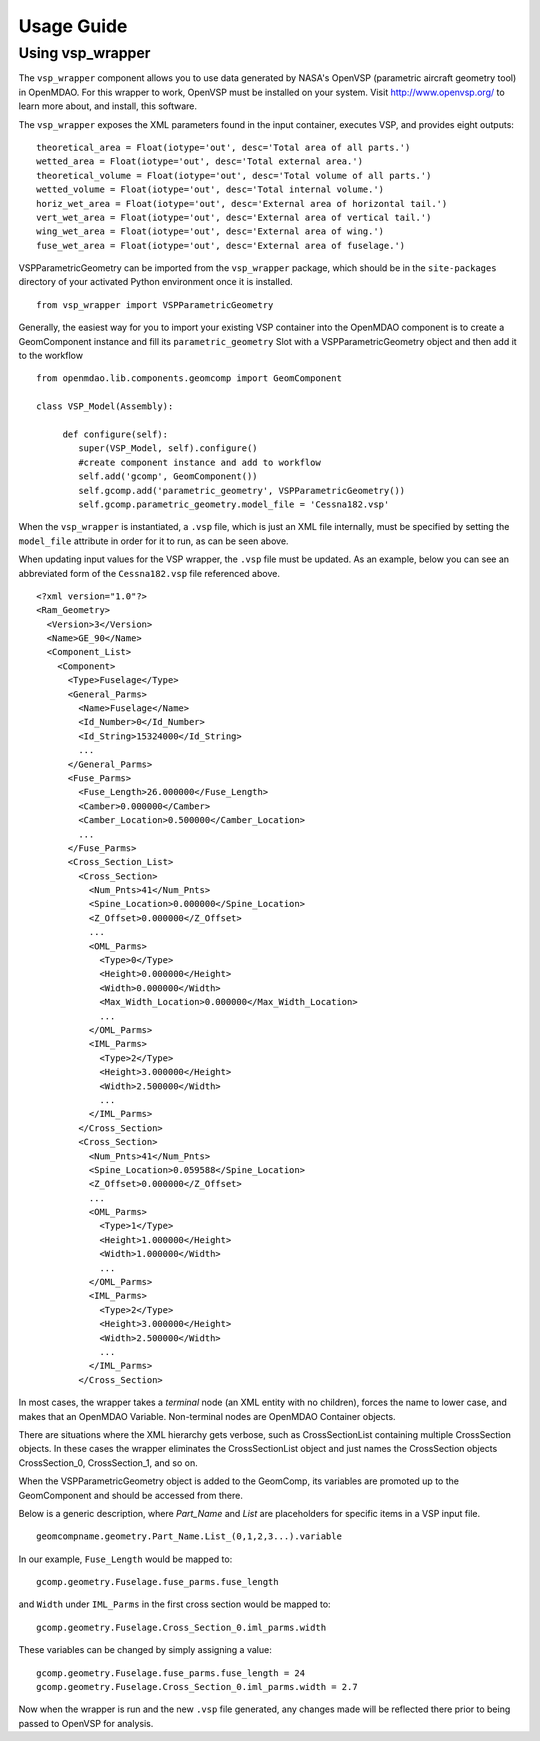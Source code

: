 
===========
Usage Guide
===========

Using vsp_wrapper
=========================


The ``vsp_wrapper`` component allows you to use data generated by NASA's OpenVSP (parametric
aircraft geometry tool)  in OpenMDAO.  For this wrapper to work, OpenVSP must be installed on your
system.  Visit http://www.openvsp.org/  to learn more about, and install, this software.

The ``vsp_wrapper`` exposes the XML parameters found in the input container, executes VSP, and
provides eight outputs: 

::

    theoretical_area = Float(iotype='out', desc='Total area of all parts.')
    wetted_area = Float(iotype='out', desc='Total external area.')
    theoretical_volume = Float(iotype='out', desc='Total volume of all parts.')
    wetted_volume = Float(iotype='out', desc='Total internal volume.')
    horiz_wet_area = Float(iotype='out', desc='External area of horizontal tail.')
    vert_wet_area = Float(iotype='out', desc='External area of vertical tail.')
    wing_wet_area = Float(iotype='out', desc='External area of wing.')
    fuse_wet_area = Float(iotype='out', desc='External area of fuselage.')

VSPParametricGeometry can be imported from the ``vsp_wrapper`` package, which should be in the
``site-packages`` directory of your activated Python environment once it is installed.

::

  from vsp_wrapper import VSPParametricGeometry

Generally, the easiest way for you to import your existing VSP container into the OpenMDAO component is
to create a GeomComponent instance and fill its ``parametric_geometry`` Slot with a
VSPParametricGeometry object and then add it to the workflow

::

    from openmdao.lib.components.geomcomp import GeomComponent

    class VSP_Model(Assembly):
    
         def configure(self):
            super(VSP_Model, self).configure()
            #create component instance and add to workflow
            self.add('gcomp', GeomComponent())
            self.gcomp.add('parametric_geometry', VSPParametricGeometry())
            self.gcomp.parametric_geometry.model_file = 'Cessna182.vsp'

When the ``vsp_wrapper`` is instantiated, a ``.vsp`` file, which is just an XML file internally, must
be  specified by setting the ``model_file`` attribute in order for it to run, as can be seen above.

When updating input values for the VSP wrapper, the ``.vsp`` file must be updated.  As an example,
below you can see an  abbreviated form of the ``Cessna182.vsp`` file referenced above.

::

    <?xml version="1.0"?>
    <Ram_Geometry>
      <Version>3</Version>
      <Name>GE_90</Name>
      <Component_List>
        <Component>
          <Type>Fuselage</Type>
          <General_Parms>
            <Name>Fuselage</Name>
            <Id_Number>0</Id_Number>
            <Id_String>15324000</Id_String>
            ...
          </General_Parms>
          <Fuse_Parms>
            <Fuse_Length>26.000000</Fuse_Length>
            <Camber>0.000000</Camber>
            <Camber_Location>0.500000</Camber_Location>
            ...
          </Fuse_Parms>
          <Cross_Section_List>
            <Cross_Section>
              <Num_Pnts>41</Num_Pnts>
              <Spine_Location>0.000000</Spine_Location>
              <Z_Offset>0.000000</Z_Offset>
              ...
              <OML_Parms>
                <Type>0</Type>
                <Height>0.000000</Height>
                <Width>0.000000</Width>
                <Max_Width_Location>0.000000</Max_Width_Location>
                ...
              </OML_Parms>
              <IML_Parms>
                <Type>2</Type>
                <Height>3.000000</Height>
                <Width>2.500000</Width>
                ...
              </IML_Parms>
            </Cross_Section>
            <Cross_Section>
              <Num_Pnts>41</Num_Pnts>
              <Spine_Location>0.059588</Spine_Location>
              <Z_Offset>0.000000</Z_Offset>
              ...
              <OML_Parms>
                <Type>1</Type>
                <Height>1.000000</Height>
                <Width>1.000000</Width>
                ...
              </OML_Parms>
              <IML_Parms>
                <Type>2</Type>
                <Height>3.000000</Height>
                <Width>2.500000</Width>
                ...
              </IML_Parms>
            </Cross_Section>
            

In most cases, the wrapper takes a `terminal` node (an XML entity with no children), forces the name
to lower case, and makes that an OpenMDAO Variable.  Non-terminal nodes are OpenMDAO Container
objects.

There are situations where the XML hierarchy gets verbose, such as CrossSectionList containing
multiple CrossSection objects.  In these cases the wrapper eliminates the CrossSectionList object
and just names the CrossSection objects CrossSection_0, CrossSection_1, and so on. 

When the VSPParametricGeometry object is added to the GeomComp, its variables are promoted up to the
GeomComponent and should be accessed from there. 

Below is a generic description, where `Part_Name` and `List` are placeholders for specific items in
a VSP input file. 

::

    geomcompname.geometry.Part_Name.List_(0,1,2,3...).variable

In our example, ``Fuse_Length`` would be mapped to:

::

    gcomp.geometry.Fuselage.fuse_parms.fuse_length
    
and ``Width`` under ``IML_Parms`` in the first cross section would be mapped to:

::

    gcomp.geometry.Fuselage.Cross_Section_0.iml_parms.width
        
These variables can be changed by simply assigning a value:

::

     gcomp.geometry.Fuselage.fuse_parms.fuse_length = 24
     gcomp.geometry.Fuselage.Cross_Section_0.iml_parms.width = 2.7
     
Now when the wrapper is run and the new ``.vsp`` file generated, any changes made will be reflected
there prior to being passed to OpenVSP for analysis.


